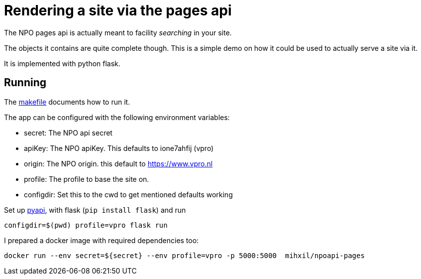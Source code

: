 = Rendering a site via the pages api

The NPO pages api is actually meant to facility _searching_ in your site.

The objects it contains are quite complete though. This is a simple demo on how it could be used to
actually serve a site via it.

It is implemented with python flask.

== Running

The link:Makefile[makefile] documents how to run it.

The app can be configured with the following environment variables:

- secret: The NPO api secret
- apiKey: The NPO  apiKey. This defaults to ione7ahfij (vpro)
- origin: The NPO origin. this default to https://www.vpro.nl
- profile: The profile to base the site on.
- configdir: Set this to the cwd to get mentioned defaults working

Set up link:https://github.com/npo-poms/pyapi[pyapi], with flask (`pip install flask`) and run

[source, bash]
----
configdir=$(pwd) profile=vpro flask run
----

I prepared a docker image with required dependencies too:

[source, bash]
----
docker run --env secret=${secret} --env profile=vpro -p 5000:5000  mihxil/npoapi-pages
----
